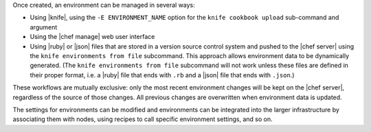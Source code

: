 .. The contents of this file are included in multiple topics.
.. This file should not be changed in a way that hinders its ability to appear in multiple documentation sets.

Once created, an environment can be managed in several ways:

* Using |knife|, using the ``-E ENVIRONMENT_NAME`` option for the ``knife cookbook upload`` sub-command and argument
* Using the |chef manage| web user interface
* Using |ruby| or |json| files that are stored in a version source control system and pushed to the |chef server| using the ``knife environments from file`` subcommand. This approach allows environment data to be dynamically generated. (The ``knife environments from file`` subcommand will not work unless these files are defined in their proper format, i.e. a |ruby| file that ends with ``.rb`` and a |json| file that ends with ``.json``.)

These workflows are mutually exclusive: only the most recent environment changes will be kept on the |chef server|, regardless of the source of those changes. All previous changes are overwritten when environment data is updated.

The settings for environments can be modified and environments can be integrated into the larger infrastructure by associating them with nodes, using recipes to call specific environment settings, and so on.


